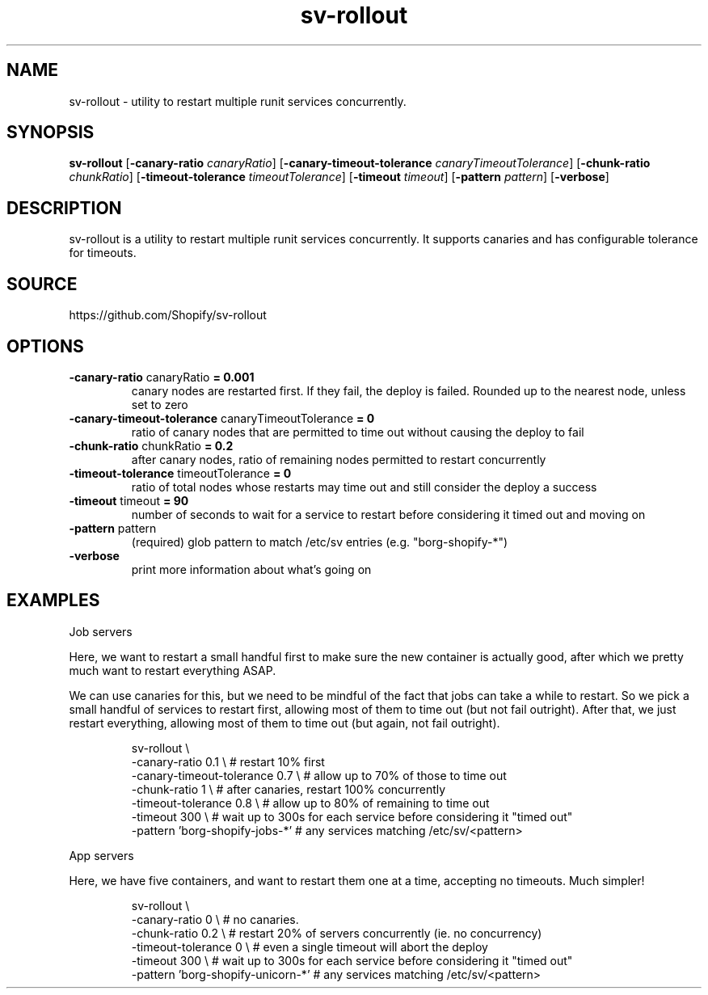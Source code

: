 .TH "sv-rollout" 1 "2014-11-03" "version 2014-11-03" "User Commands"
.SH "NAME"
sv-rollout \- utility to restart multiple runit services concurrently.
.SH "SYNOPSIS"
.B sv-rollout
.RB [ \-canary-ratio
.IR canaryRatio ]
.RB [ \-canary-timeout-tolerance
.IR canaryTimeoutTolerance ]
.RB [ \-chunk-ratio
.IR chunkRatio ]
.RB [ \-timeout-tolerance
.IR timeoutTolerance ]
.RB [ \-timeout
.IR timeout ]
.RB [ \-pattern
.IR pattern ]
.RB [ \-verbose ]
.B 
.SH "DESCRIPTION"
sv\-rollout is a utility to restart multiple runit services concurrently. 
It supports canaries and has configurable tolerance for timeouts. 
.SH "SOURCE"
https://github.com/Shopify/sv-rollout
.SH "OPTIONS"
.TP
.BR "\-canary-ratio " canaryRatio " = 0.001"
canary nodes are restarted first. 
If they fail, the deploy is failed. 
Rounded up to the nearest node, unless set to zero   
.TP
.BR "\-canary-timeout-tolerance " canaryTimeoutTolerance " = 0"
ratio of canary nodes that are permitted to time out without causing the deploy to fail   
.TP
.BR "\-chunk-ratio " chunkRatio " = 0.2"
after canary nodes, ratio of remaining nodes permitted to restart concurrently   
.TP
.BR "\-timeout-tolerance " timeoutTolerance " = 0"
ratio of total nodes whose restarts may time out and still consider the deploy a success   
.TP
.BR "\-timeout " timeout " = 90"
number of seconds to wait for a service to restart before considering it timed out and moving on 
.TP
.BR "\-pattern " pattern
(required) glob pattern to match /etc/sv entries (e.g. 
"borg\-shopify\-*")   
.TP
.BR "\-verbose "
print more information about what's going on   
.SH "EXAMPLES"
.PP
Job servers    
.PP
Here, we want to restart a small handful first to make sure the new container is actually good, after which we pretty much want to restart everything ASAP. 
.PP
We can use canaries for this, but we need to be mindful of the fact that jobs can take a while to restart. 
So we pick a small handful of services to restart first, allowing most of them to time out (but not fail outright). 
After that, we just restart everything, allowing most of them to time out (but again, not fail outright). 
.PP
.RS
sv\-rollout \e
.sp 0
\-canary\-ratio 0.1 \e             # restart 10% first
.sp 0
\-canary\-timeout\-tolerance 0.7 \e # allow up to 70% of those to time out
.sp 0
\-chunk\-ratio 1 \e                # after canaries, restart 100% concurrently
.sp 0
\-timeout\-tolerance 0.8 \e        # allow up to 80% of remaining to time out
.sp 0
\-timeout 300 \e                  # wait up to 300s for each service before considering it "timed out"
.sp 0
\-pattern 'borg\-shopify\-jobs\-*'  # any services matching /etc/sv/<pattern>
.sp 0
.sp
.RE
.PP
App servers    
.PP
Here, we have five containers, and want to restart them one at a time, accepting no timeouts. 
Much simpler! 
.PP
.RS
sv\-rollout \e
.sp 0
\-canary\-ratio 0 \e                 # no canaries.
.sp 0
\-chunk\-ratio 0.2 \e                # restart 20% of servers concurrently (ie.  no concurrency)
.sp 0
\-timeout\-tolerance 0 \e            # even a single timeout will abort the deploy
.sp 0
\-timeout 300 \e                    # wait up to 300s for each service before considering it "timed out"
.sp 0
\-pattern 'borg\-shopify\-unicorn\-*' # any services matching /etc/sv/<pattern>
.RE
